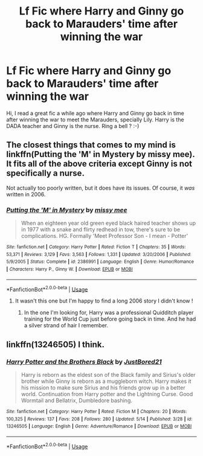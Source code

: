 #+TITLE: Lf Fic where Harry and Ginny go back to Marauders' time after winning the war

* Lf Fic where Harry and Ginny go back to Marauders' time after winning the war
:PROPERTIES:
:Author: BobbyF71
:Score: 7
:DateUnix: 1560458665.0
:DateShort: 2019-Jun-14
:FlairText: Request
:END:
Hi, I read a great fic a while ago where Harry and Ginny go back in time after winning the war to meet the Marauders, specially Lily. Harry is the DADA teacher and Ginny is the nurse. Ring a bell ? :-)


** The closest things that comes to my mind is linkffn(Putting the 'M' in Mystery by missy mee). It fits all of the above criteria except Ginny is not specifically a nurse.

Not actually too poorly written, but it does have its issues. Of course, it /was/ written in 2006.
:PROPERTIES:
:Author: Erebus1999
:Score: 3
:DateUnix: 1560482072.0
:DateShort: 2019-Jun-14
:END:

*** [[https://www.fanfiction.net/s/2386991/1/][*/Putting the 'M' in Mystery/*]] by [[https://www.fanfiction.net/u/769883/missy-mee][/missy mee/]]

#+begin_quote
  When an eighteen year old green eyed black haired teacher shows up in 1977 with a snake and flirty redhead in tow, there's sure to be complications. HG. Formally 'Meet Professor Son - I mean - Potter'
#+end_quote

^{/Site/:} ^{fanfiction.net} ^{*|*} ^{/Category/:} ^{Harry} ^{Potter} ^{*|*} ^{/Rated/:} ^{Fiction} ^{T} ^{*|*} ^{/Chapters/:} ^{35} ^{*|*} ^{/Words/:} ^{53,371} ^{*|*} ^{/Reviews/:} ^{3,129} ^{*|*} ^{/Favs/:} ^{3,563} ^{*|*} ^{/Follows/:} ^{1,331} ^{*|*} ^{/Updated/:} ^{3/20/2006} ^{*|*} ^{/Published/:} ^{5/9/2005} ^{*|*} ^{/Status/:} ^{Complete} ^{*|*} ^{/id/:} ^{2386991} ^{*|*} ^{/Language/:} ^{English} ^{*|*} ^{/Genre/:} ^{Humor/Romance} ^{*|*} ^{/Characters/:} ^{Harry} ^{P.,} ^{Ginny} ^{W.} ^{*|*} ^{/Download/:} ^{[[http://www.ff2ebook.com/old/ffn-bot/index.php?id=2386991&source=ff&filetype=epub][EPUB]]} ^{or} ^{[[http://www.ff2ebook.com/old/ffn-bot/index.php?id=2386991&source=ff&filetype=mobi][MOBI]]}

--------------

*FanfictionBot*^{2.0.0-beta} | [[https://github.com/tusing/reddit-ffn-bot/wiki/Usage][Usage]]
:PROPERTIES:
:Author: FanfictionBot
:Score: 1
:DateUnix: 1560482089.0
:DateShort: 2019-Jun-14
:END:

**** It wasn't this one but I'm happy to find a long 2006 story I didn't know !
:PROPERTIES:
:Author: BobbyF71
:Score: 1
:DateUnix: 1560492195.0
:DateShort: 2019-Jun-14
:END:

***** In the one I'm looking for, Harry was a professional Quidditch player training for the World Cup just before going back in time. And he had a silver strand of hair I remember.
:PROPERTIES:
:Author: BobbyF71
:Score: 1
:DateUnix: 1560492282.0
:DateShort: 2019-Jun-14
:END:


** linkffn(13246505) I think.
:PROPERTIES:
:Score: 1
:DateUnix: 1560476930.0
:DateShort: 2019-Jun-14
:END:

*** [[https://www.fanfiction.net/s/13246505/1/][*/Harry Potter and the Brothers Black/*]] by [[https://www.fanfiction.net/u/11649002/JustBored21][/JustBored21/]]

#+begin_quote
  Harry is reborn as the eldest son of the Black family and Sirius's older brother while Ginny is reborn as a muggleborn witch. Harry makes it his mission to make sure Sirius and his friends grow up in a better world. Continuation from Harry potter and the Lightning Curse. Good Wormtail and Bellatrix, Dumbledore bashing.
#+end_quote

^{/Site/:} ^{fanfiction.net} ^{*|*} ^{/Category/:} ^{Harry} ^{Potter} ^{*|*} ^{/Rated/:} ^{Fiction} ^{M} ^{*|*} ^{/Chapters/:} ^{20} ^{*|*} ^{/Words/:} ^{100,325} ^{*|*} ^{/Reviews/:} ^{137} ^{*|*} ^{/Favs/:} ^{208} ^{*|*} ^{/Follows/:} ^{280} ^{*|*} ^{/Updated/:} ^{5/14} ^{*|*} ^{/Published/:} ^{3/28} ^{*|*} ^{/id/:} ^{13246505} ^{*|*} ^{/Language/:} ^{English} ^{*|*} ^{/Genre/:} ^{Adventure/Romance} ^{*|*} ^{/Download/:} ^{[[http://www.ff2ebook.com/old/ffn-bot/index.php?id=13246505&source=ff&filetype=epub][EPUB]]} ^{or} ^{[[http://www.ff2ebook.com/old/ffn-bot/index.php?id=13246505&source=ff&filetype=mobi][MOBI]]}

--------------

*FanfictionBot*^{2.0.0-beta} | [[https://github.com/tusing/reddit-ffn-bot/wiki/Usage][Usage]]
:PROPERTIES:
:Author: FanfictionBot
:Score: 1
:DateUnix: 1560476956.0
:DateShort: 2019-Jun-14
:END:
